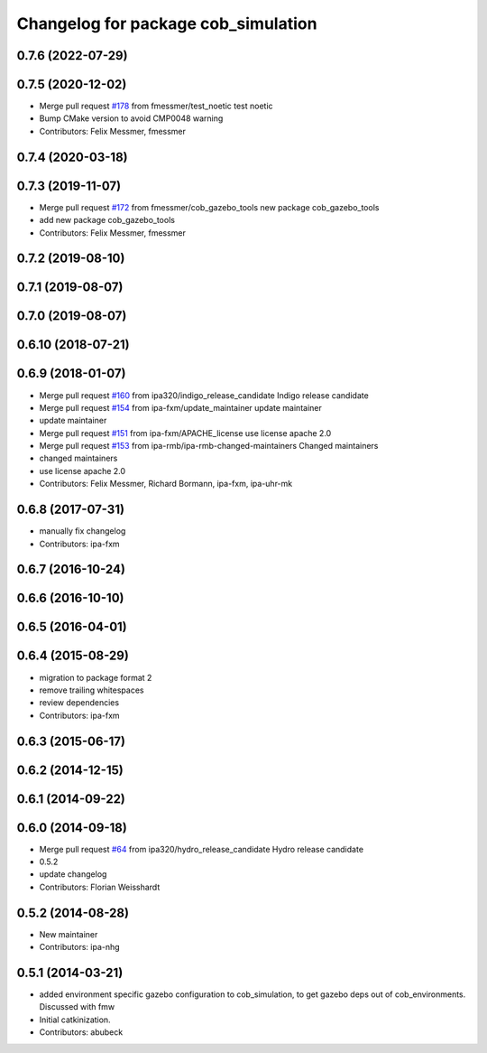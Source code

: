 ^^^^^^^^^^^^^^^^^^^^^^^^^^^^^^^^^^^^
Changelog for package cob_simulation
^^^^^^^^^^^^^^^^^^^^^^^^^^^^^^^^^^^^

0.7.6 (2022-07-29)
------------------

0.7.5 (2020-12-02)
------------------
* Merge pull request `#178 <https://github.com/ipa320/cob_simulation/issues/178>`_ from fmessmer/test_noetic
  test noetic
* Bump CMake version to avoid CMP0048 warning
* Contributors: Felix Messmer, fmessmer

0.7.4 (2020-03-18)
------------------

0.7.3 (2019-11-07)
------------------
* Merge pull request `#172 <https://github.com/ipa320/cob_simulation/issues/172>`_ from fmessmer/cob_gazebo_tools
  new package cob_gazebo_tools
* add new package cob_gazebo_tools
* Contributors: Felix Messmer, fmessmer

0.7.2 (2019-08-10)
------------------

0.7.1 (2019-08-07)
------------------

0.7.0 (2019-08-07)
------------------

0.6.10 (2018-07-21)
-------------------

0.6.9 (2018-01-07)
------------------
* Merge pull request `#160 <https://github.com/ipa320/cob_simulation/issues/160>`_ from ipa320/indigo_release_candidate
  Indigo release candidate
* Merge pull request `#154 <https://github.com/ipa320/cob_simulation/issues/154>`_ from ipa-fxm/update_maintainer
  update maintainer
* update maintainer
* Merge pull request `#151 <https://github.com/ipa320/cob_simulation/issues/151>`_ from ipa-fxm/APACHE_license
  use license apache 2.0
* Merge pull request `#153 <https://github.com/ipa320/cob_simulation/issues/153>`_ from ipa-rmb/ipa-rmb-changed-maintainers
  Changed maintainers
* changed maintainers
* use license apache 2.0
* Contributors: Felix Messmer, Richard Bormann, ipa-fxm, ipa-uhr-mk

0.6.8 (2017-07-31)
------------------
* manually fix changelog
* Contributors: ipa-fxm

0.6.7 (2016-10-24)
------------------

0.6.6 (2016-10-10)
------------------

0.6.5 (2016-04-01)
------------------

0.6.4 (2015-08-29)
------------------
* migration to package format 2
* remove trailing whitespaces
* review dependencies
* Contributors: ipa-fxm

0.6.3 (2015-06-17)
------------------

0.6.2 (2014-12-15)
------------------

0.6.1 (2014-09-22)
------------------

0.6.0 (2014-09-18)
------------------
* Merge pull request `#64 <https://github.com/ipa320/cob_simulation/issues/64>`_ from ipa320/hydro_release_candidate
  Hydro release candidate
* 0.5.2
* update changelog
* Contributors: Florian Weisshardt

0.5.2 (2014-08-28)
------------------
* New maintainer
* Contributors: ipa-nhg

0.5.1 (2014-03-21)
------------------
* added environment specific gazebo configuration to cob_simulation, to get gazebo deps out of cob_environments. Discussed with fmw
* Initial catkinization.
* Contributors: abubeck
